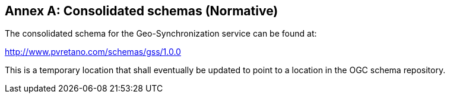 [appendix]
:appendix-caption: Annex
== Consolidated schemas (Normative)

The consolidated schema for the Geo-Synchronization service can be found at:

http://www.pvretano.com/schemas/gss/1.0.0

This is a temporary location that shall eventually be updated to point to a
location in the OGC schema repository.
